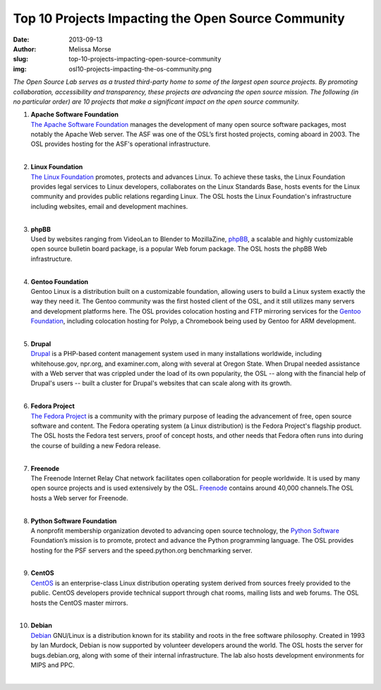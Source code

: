 Top 10 Projects Impacting the Open Source Community
===================================================
:date: 2013-09-13
:author: Melissa Morse
:slug: top-10-projects-impacting-open-source-community
:img: osl10-projects-impacting-the-os-community.png

*The Open Source Lab serves as a trusted third-party home to some of the largest
open source projects. By promoting collaboration, accessibility and
transparency, these projects are advancing the open source mission. The
following (in no particular order) are 10 projects that make a significant
impact on the open source community.*

#. | **Apache Software Foundation**
   | `The Apache Software Foundation`_ manages the development of many open
     source software packages, most notably the Apache Web server. The ASF was
     one of the OSL’s first hosted projects, coming aboard in 2003. The OSL
     provides hosting for the ASF's operational infrastructure.
   |

#. | **Linux Foundation**
   | `The Linux Foundation`_ promotes, protects and advances Linux. To achieve
     these tasks, the Linux Foundation provides legal services to Linux
     developers, collaborates on the Linux Standards Base, hosts events for the
     Linux community and provides public relations regarding Linux. The OSL
     hosts the Linux Foundation's infrastructure including websites, email and
     development machines.
   |

#. | **phpBB**
   | Used by websites ranging from VideoLan to Blender to MozillaZine, `phpBB`_,
     a scalable and highly customizable open source bulletin board package, is a
     popular Web forum package. The OSL hosts the phpBB Web infrastructure.
   |

#. | **Gentoo Foundation**
   | Gentoo Linux is a distribution built on a customizable foundation, allowing
     users to build a Linux system exactly the way they need it. The Gentoo
     community was the first hosted client of the OSL, and it still utilizes
     many servers and development platforms here. The OSL provides colocation
     hosting and FTP mirroring services for the `Gentoo Foundation`_, including
     colocation hosting for Polyp, a Chromebook being used by Gentoo for ARM
     development.
   |

#. | **Drupal**
   | `Drupal`_ is a PHP-based content management system used in many
     installations worldwide, including whitehouse.gov, npr.org, and
     examiner.com, along with several at Oregon State. When Drupal needed
     assistance with a Web server that was crippled under the load of its own
     popularity, the OSL -- along with the financial help of Drupal's users --
     built a cluster for Drupal's websites that can scale along with its growth.
   |

#. | **Fedora Project**
   | `The Fedora Project`_ is a community with the primary purpose of leading
     the advancement of free, open source software and content. The Fedora
     operating system (a Linux distribution) is the Fedora Project's flagship
     product. The OSL hosts the Fedora test servers, proof of concept hosts, and
     other needs that Fedora often runs into during the course of building a new
     Fedora release.
   |

#. | **Freenode**
   | The Freenode Internet Relay Chat network facilitates open collaboration for
     people worldwide. It is used by many open source projects and is used
     extensively by the OSL. `Freenode`_ contains around 40,000 channels.The OSL
     hosts a Web server for Freenode.
   |

#. | **Python Software Foundation**
   | A nonprofit membership organization devoted to advancing open source
     technology, the `Python Software`_ Foundation’s mission is to promote,
     protect and advance the Python programming language. The OSL provides
     hosting for the PSF servers and the speed.python.org benchmarking server.
   |

#. | **CentOS**
   | `CentOS`_ is an enterprise-class Linux distribution operating system
     derived from sources freely provided to the public. CentOS developers
     provide technical support through chat rooms, mailing lists and web forums.
     The OSL hosts the CentOS master mirrors.
   |

#. | **Debian**
   | `Debian`_ GNU/Linux is a distribution known for its stability and roots in
     the free software philosophy. Created in 1993 by Ian Murdock, Debian is now
     supported by volunteer developers around the world. The OSL hosts the
     server for bugs.debian.org, along with some of their internal
     infrastructure. The lab also hosts development environments for MIPS and
     PPC.
   | 

.. _The Apache Software Foundation: http://www.apache.org/
.. _The Linux Foundation: http://www.linuxfoundation.org/
.. _phpBB: https://www.phpbb.com/
.. _Gentoo Foundation: http://www.gentoo.org/
.. _Drupal: https://drupal.org/
.. _The Fedora Project: http://fedoraproject.org/
.. _Freenode: http://freenode.net/
.. _Python Software: http://python.org/psf/
.. _CentOS: http://www.centos.org/
.. _Debian: http://www.debian.org/
